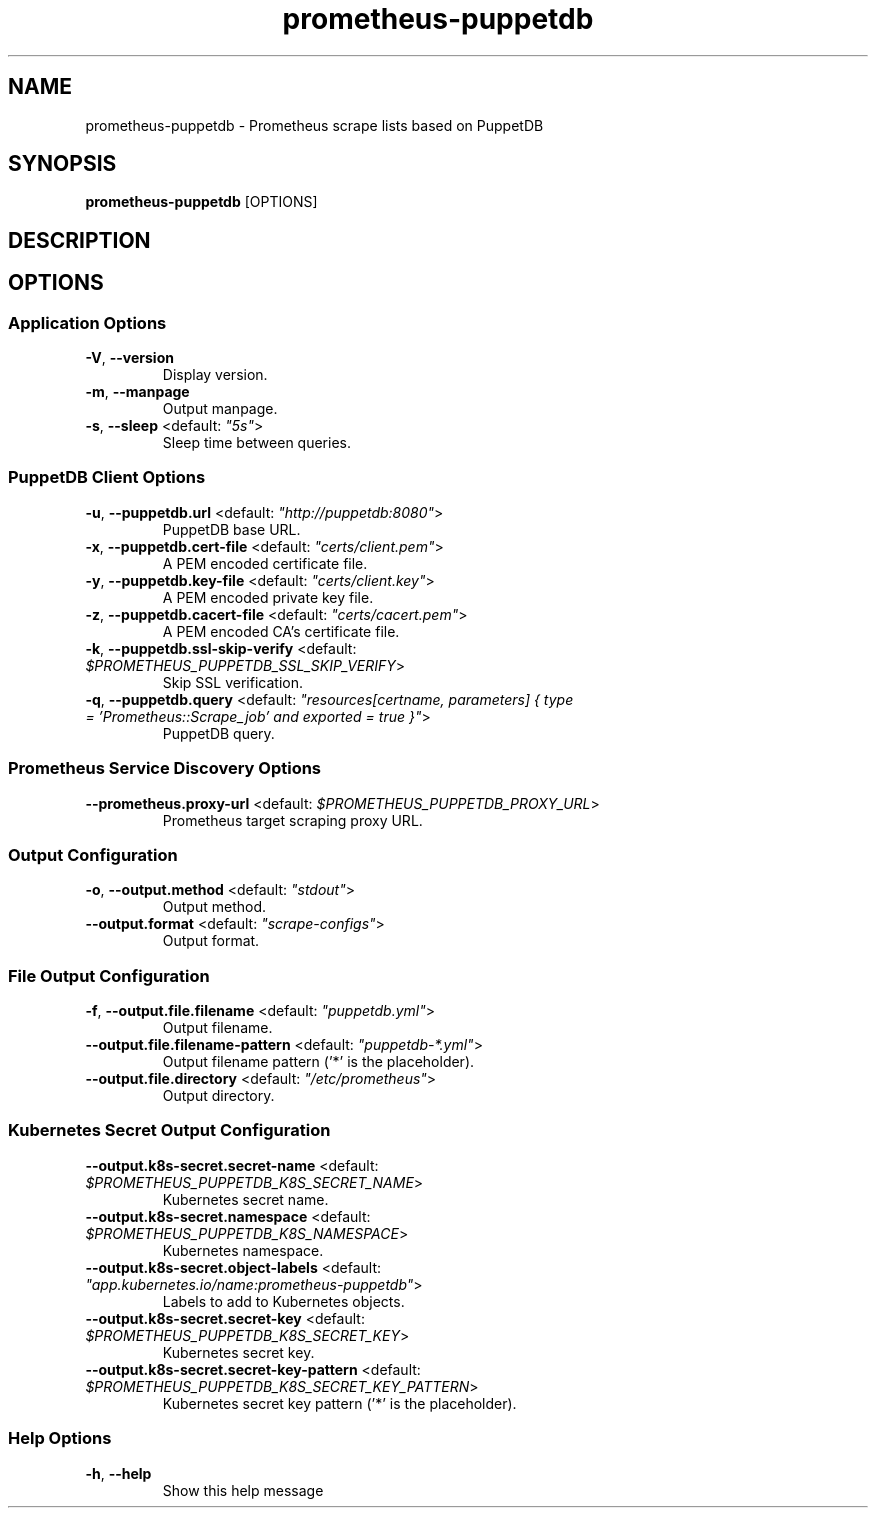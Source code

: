 .TH prometheus-puppetdb 1 "26 July 2019"
.SH NAME
prometheus-puppetdb \- Prometheus scrape lists based on PuppetDB
.SH SYNOPSIS
\fBprometheus-puppetdb\fP [OPTIONS]
.SH DESCRIPTION

.SH OPTIONS
.SS Application Options
.TP
\fB\fB\-V\fR, \fB\-\-version\fR\fP
Display version.
.TP
\fB\fB\-m\fR, \fB\-\-manpage\fR\fP
Output manpage.
.TP
\fB\fB\-s\fR, \fB\-\-sleep\fR <default: \fI"5s"\fR>\fP
Sleep time between queries.
.SS PuppetDB Client Options
.TP
\fB\fB\-u\fR, \fB\-\-puppetdb.url\fR <default: \fI"http://puppetdb:8080"\fR>\fP
PuppetDB base URL.
.TP
\fB\fB\-x\fR, \fB\-\-puppetdb.cert-file\fR <default: \fI"certs/client.pem"\fR>\fP
A PEM encoded certificate file.
.TP
\fB\fB\-y\fR, \fB\-\-puppetdb.key-file\fR <default: \fI"certs/client.key"\fR>\fP
A PEM encoded private key file.
.TP
\fB\fB\-z\fR, \fB\-\-puppetdb.cacert-file\fR <default: \fI"certs/cacert.pem"\fR>\fP
A PEM encoded CA's certificate file.
.TP
\fB\fB\-k\fR, \fB\-\-puppetdb.ssl-skip-verify\fR <default: \fI$PROMETHEUS_PUPPETDB_SSL_SKIP_VERIFY\fR>\fP
Skip SSL verification.
.TP
\fB\fB\-q\fR, \fB\-\-puppetdb.query\fR <default: \fI"resources[certname, parameters] { type = 'Prometheus::Scrape_job' and exported = true }"\fR>\fP
PuppetDB query.
.SS Prometheus Service Discovery Options
.TP
\fB\fB\-\-prometheus.proxy-url\fR <default: \fI$PROMETHEUS_PUPPETDB_PROXY_URL\fR>\fP
Prometheus target scraping proxy URL.
.SS Output Configuration
.TP
\fB\fB\-o\fR, \fB\-\-output.method\fR <default: \fI"stdout"\fR>\fP
Output method.
.TP
\fB\fB\-\-output.format\fR <default: \fI"scrape-configs"\fR>\fP
Output format.
.SS File Output Configuration
.TP
\fB\fB\-f\fR, \fB\-\-output.file.filename\fR <default: \fI"puppetdb.yml"\fR>\fP
Output filename.
.TP
\fB\fB\-\-output.file.filename-pattern\fR <default: \fI"puppetdb-*.yml"\fR>\fP
Output filename pattern ('*' is the placeholder).
.TP
\fB\fB\-\-output.file.directory\fR <default: \fI"/etc/prometheus"\fR>\fP
Output directory.
.SS Kubernetes Secret Output Configuration
.TP
\fB\fB\-\-output.k8s-secret.secret-name\fR <default: \fI$PROMETHEUS_PUPPETDB_K8S_SECRET_NAME\fR>\fP
Kubernetes secret name.
.TP
\fB\fB\-\-output.k8s-secret.namespace\fR <default: \fI$PROMETHEUS_PUPPETDB_K8S_NAMESPACE\fR>\fP
Kubernetes namespace.
.TP
\fB\fB\-\-output.k8s-secret.object-labels\fR <default: \fI"app.kubernetes.io/name:prometheus-puppetdb"\fR>\fP
Labels to add to Kubernetes objects.
.TP
\fB\fB\-\-output.k8s-secret.secret-key\fR <default: \fI$PROMETHEUS_PUPPETDB_K8S_SECRET_KEY\fR>\fP
Kubernetes secret key.
.TP
\fB\fB\-\-output.k8s-secret.secret-key-pattern\fR <default: \fI$PROMETHEUS_PUPPETDB_K8S_SECRET_KEY_PATTERN\fR>\fP
Kubernetes secret key pattern ('*' is the placeholder).
.SS Help Options
.TP
\fB\fB\-h\fR, \fB\-\-help\fR\fP
Show this help message

